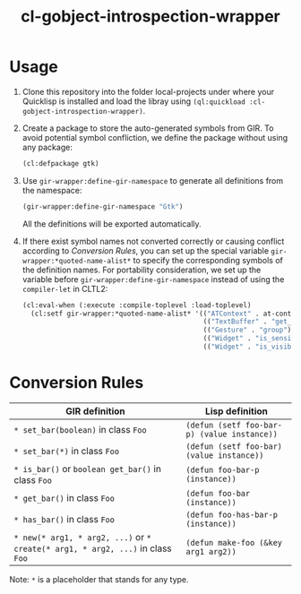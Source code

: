 #+TITLE:  cl-gobject-introspection-wrapper

* Usage
1. Clone this repository into the folder local-projects under where your Quicklisp is installed and load the libray using ~(ql:quickload :cl-gobject-introspection-wrapper)~.
2. Create a package to store the auto-generated symbols from GIR. To avoid potential symbol confliction, we define the package without using any package:
   #+BEGIN_SRC lisp
     (cl:defpackage gtk)
   #+END_SRC
3. Use ~gir-wrapper:define-gir-namespace~ to generate all definitions from the namespace:
   #+BEGIN_SRC lisp
     (gir-wrapper:define-gir-namespace "Gtk")
   #+END_SRC
   All the definitions will be exported automatically.
4. If there exist symbol names not converted correctly or causing conflict according to [[Conversion Rules][Conversion Rules]], you can set up the special variable ~gir-wrapper:*quoted-name-alist*~ to specify the corresponding symbols of  the definition names.
   For portability consideration, we set up the variable before ~gir-wrapper:define-gir-namespace~ instead of using the ~compiler-let~ in CLTL2:
   #+BEGIN_SRC lisp
     (cl:eval-when (:execute :compile-toplevel :load-toplevel)
       (cl:setf gir-wrapper:*quoted-name-alist* '(("ATContext" . at-context)
                                                  (("TextBuffer" . "get_insert") . text-buffer-get-insert)
                                                  (("Gesture" . "group") . group-gestures)
                                                  (("Widget" . "is_sensitive") . widget-is-sensitive-p)
                                                  (("Widget" . "is_visible") . widget-is-visible-p))))
   #+END_SRC   
* Conversion Rules
| GIR definition                                                           | Lisp definition                           |
|--------------------------------------------------------------------------+-------------------------------------------|
| ~* set_bar(boolean)~ in class ~Foo~                                          | ~(defun (setf foo-bar-p) (value instance))~ |
| ~* set_bar(*)~ in class ~Foo~                                                | ~(defun (setf foo-bar) (value instance))~   |
| ~* is_bar()~ or ~boolean get_bar()~ in class ~Foo~                             | ~(defun foo-bar-p (instance))~              |
| ~* get_bar()~ in class ~Foo~                                                 | ~(defun foo-bar (instance))~                |
| ~* has_bar()~ in class ~Foo~                                                 | ~(defun foo-has-bar-p (instance))~          |
| ~* new(* arg1, * arg2, ...)~ or ~* create(* arg1, * arg2, ...)~ in class ~Foo~ | ~(defun make-foo (&key arg1 arg2))~         |
Note: ~*~ is a placeholder that stands for any type.
